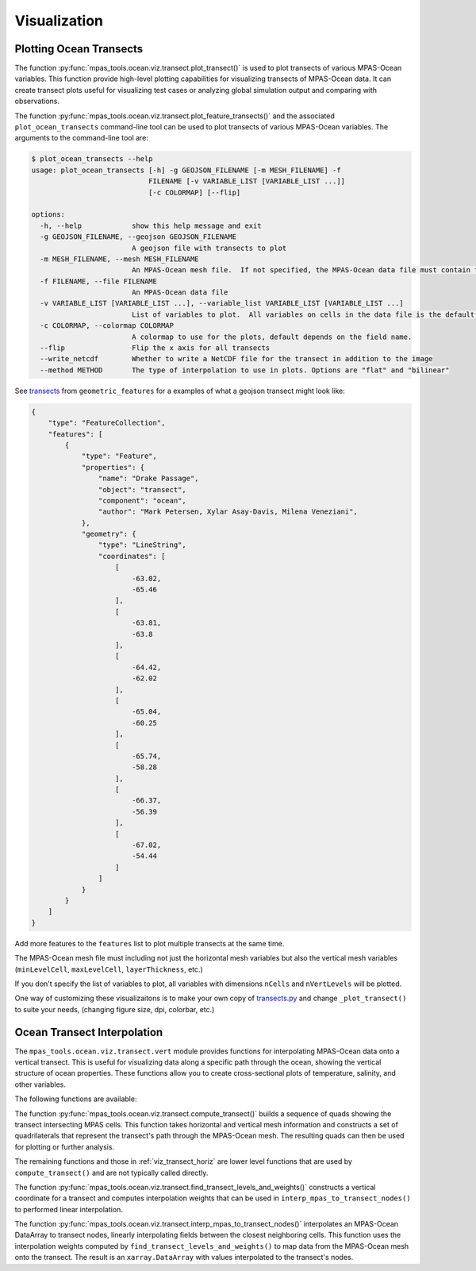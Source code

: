 .. _ocean_visualization:

*************
Visualization
*************

.. _ocean_viz_transects:

Plotting Ocean Transects
========================

.. image:: ../images/south_atlantic_temperature_transect.png
   :width: 500 px
   :align: center

The function :py:func:`mpas_tools.ocean.viz.transect.plot_transect()` is
used to plot transects of various MPAS-Ocean variables. This function provide
high-level plotting capabilities for visualizing transects of MPAS-Ocean
data. It can create transect plots useful for visualizing test cases or
analyzing global simulation output and comparing with observations.

The function :py:func:`mpas_tools.ocean.viz.transect.plot_feature_transects()`
and the associated ``plot_ocean_transects`` command-line tool can be used to
plot transects of various MPAS-Ocean variables.  The arguments to the
command-line tool are:

.. code-block:: none

    $ plot_ocean_transects --help
    usage: plot_ocean_transects [-h] -g GEOJSON_FILENAME [-m MESH_FILENAME] -f
                                FILENAME [-v VARIABLE_LIST [VARIABLE_LIST ...]]
                                [-c COLORMAP] [--flip]

    options:
      -h, --help            show this help message and exit
      -g GEOJSON_FILENAME, --geojson GEOJSON_FILENAME
                            A geojson file with transects to plot
      -m MESH_FILENAME, --mesh MESH_FILENAME
                            An MPAS-Ocean mesh file.  If not specified, the MPAS-Ocean data file must contain the mesh.
      -f FILENAME, --file FILENAME
                            An MPAS-Ocean data file
      -v VARIABLE_LIST [VARIABLE_LIST ...], --variable_list VARIABLE_LIST [VARIABLE_LIST ...]
                            List of variables to plot.  All variables on cells in the data file is the default.
      -c COLORMAP, --colormap COLORMAP
                            A colormap to use for the plots, default depends on the field name.
      --flip                Flip the x axis for all transects
      --write_netcdf        Whether to write a NetCDF file for the transect in addition to the image
      --method METHOD       The type of interpolation to use in plots. Options are "flat" and "bilinear"


See `transects <https://github.com/MPAS-Dev/geometric_features/tree/main/geometric_data/ocean/transect>`_
from ``geometric_features`` for a examples of what a geojson transect might
look like:

.. code-block:: json

    {
        "type": "FeatureCollection",
        "features": [
            {
                "type": "Feature",
                "properties": {
                    "name": "Drake Passage",
                    "object": "transect",
                    "component": "ocean",
                    "author": "Mark Petersen, Xylar Asay-Davis, Milena Veneziani",
                },
                "geometry": {
                    "type": "LineString",
                    "coordinates": [
                        [
                            -63.02,
                            -65.46
                        ],
                        [
                            -63.81,
                            -63.8
                        ],
                        [
                            -64.42,
                            -62.02
                        ],
                        [
                            -65.04,
                            -60.25
                        ],
                        [
                            -65.74,
                            -58.28
                        ],
                        [
                            -66.37,
                            -56.39
                        ],
                        [
                            -67.02,
                            -54.44
                        ]
                    ]
                }
            }
        ]
    }

Add more features to the ``features`` list to plot multiple transects at the
same time.

The MPAS-Ocean mesh file must including not just the horizontal mesh variables
but also the vertical mesh variables (``minLevelCell``, ``maxLevelCell``,
``layerThickness``, etc.)

If you don't specify the list of variables to plot, all variables with
dimensions ``nCells`` and ``nVertLevels`` will be plotted.

One way of customizing these visualizaitons is to make your own copy of
`transects.py <https://github.com/MPAS-Dev/MPAS-Tools/blob/master/conda_package/mpas_tools/ocean/viz/transects.py>`_
and change ``_plot_transect()`` to suite your needs, (changing figure size, dpi,
colorbar, etc.)

.. _ocean_viz_transects_interp:

Ocean Transect Interpolation
============================

The ``mpas_tools.ocean.viz.transect.vert`` module provides functions for
interpolating MPAS-Ocean data onto a vertical transect. This is useful for
visualizing data along a specific path through the ocean, showing the
vertical structure of ocean properties. These functions allow you to create
cross-sectional plots of temperature, salinity, and other variables.

The following functions are available:

The function :py:func:`mpas_tools.ocean.viz.transect.compute_transect()`
builds a sequence of quads showing the transect intersecting MPAS cells.
This function takes horizontal and vertical mesh information and constructs
a set of quadrilaterals that represent the transect's path through the
MPAS-Ocean mesh. The resulting quads can then be used for plotting or
further analysis.

The remaining functions and those in :ref:`viz_transect_horiz` are lower level
functions that are used by ``compute_transect()`` and are not typically called
directly.

The function
:py:func:`mpas_tools.ocean.viz.transect.find_transect_levels_and_weights()`
constructs a vertical coordinate for a transect and computes interpolation
weights that can be used in ``interp_mpas_to_transect_nodes()`` to performed
linear interpolation.

The function
:py:func:`mpas_tools.ocean.viz.transect.interp_mpas_to_transect_nodes()`
interpolates an MPAS-Ocean DataArray to transect nodes, linearly
interpolating fields between the closest neighboring cells. This function
uses the interpolation weights computed by
``find_transect_levels_and_weights()`` to map data from the MPAS-Ocean mesh
onto the transect. The result is an ``xarray.DataArray`` with values
interpolated to the transect's nodes.

